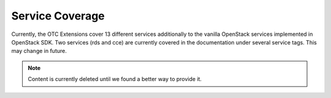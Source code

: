 Service Coverage
================

Currently, the OTC Extensions cover 13 different services additionally
to the vanilla OpenStack services implemented in OpenStack SDK. Two
services (rds and cce) are currently covered in the documentation
under several service tags. This may change in future.

.. note::
   Content is currently deleted until we found a better way to provide it.
